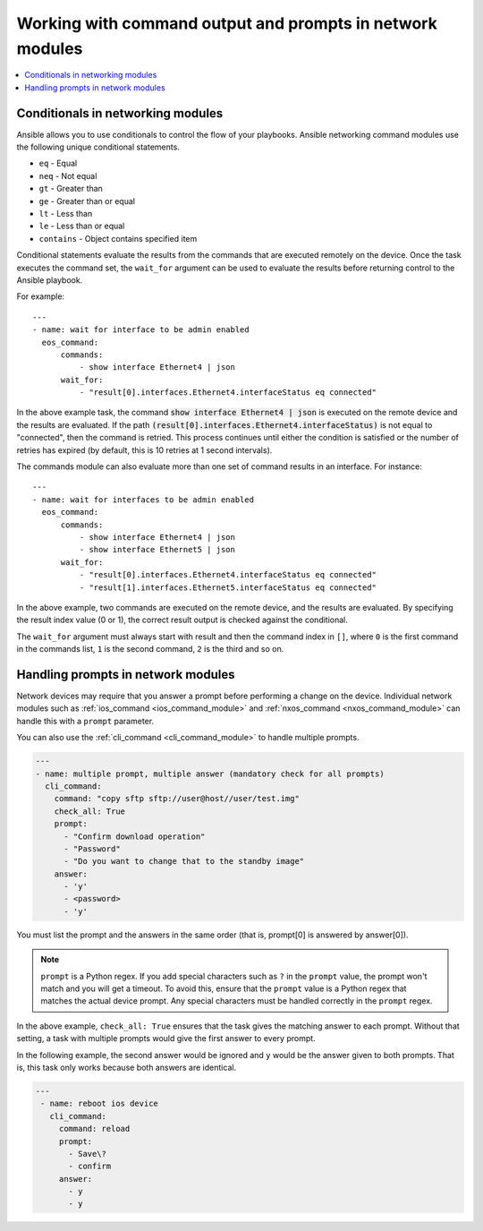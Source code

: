 .. _networking_working_with_command_output:

**********************************************************
Working with command output and prompts in network modules
**********************************************************

.. contents::
  :local:

Conditionals in networking modules
===================================

Ansible allows you to use conditionals to control the flow of your playbooks. Ansible networking command modules use the following unique conditional statements.

* ``eq`` - Equal
* ``neq`` - Not equal
* ``gt`` - Greater than
* ``ge`` - Greater than or equal
* ``lt`` - Less than
* ``le`` - Less than or equal
* ``contains`` - Object contains specified item


Conditional statements evaluate the results from the commands that are
executed remotely on the device.  Once the task executes the command
set, the ``wait_for`` argument can be used to evaluate the results before
returning control to the Ansible playbook.

For example::

    ---
    - name: wait for interface to be admin enabled
      eos_command:
          commands:
              - show interface Ethernet4 | json
          wait_for:
              - "result[0].interfaces.Ethernet4.interfaceStatus eq connected"

In the above example task, the command :code:`show interface Ethernet4 | json`
is executed on the remote device and the results are evaluated.  If
the path
:code:`(result[0].interfaces.Ethernet4.interfaceStatus)` is not equal to
"connected", then the command is retried.  This process continues
until either the condition is satisfied or the number of retries has
expired (by default, this is 10 retries at 1 second intervals).

The commands module can also evaluate more than one set of command
results in an interface.  For instance::

    ---
    - name: wait for interfaces to be admin enabled
      eos_command:
          commands:
              - show interface Ethernet4 | json
              - show interface Ethernet5 | json
          wait_for:
              - "result[0].interfaces.Ethernet4.interfaceStatus eq connected"
              - "result[1].interfaces.Ethernet5.interfaceStatus eq connected"

In the above example, two commands are executed on the
remote device, and the results are evaluated.  By specifying the result
index value (0 or 1), the correct result output is checked against the
conditional.

The ``wait_for`` argument must always start with result and then the
command index in ``[]``, where ``0`` is the first command in the commands list,
``1`` is the second command, ``2`` is the third and so on.


Handling prompts in network modules
===================================

Network devices may require that you answer a prompt before performing a change on the device. Individual network modules such as :ref:`ios_command <ios_command_module>` and :ref:`nxos_command <nxos_command_module>` can handle this with a ``prompt`` parameter.

You can also use the :ref:`cli_command <cli_command_module>` to handle multiple prompts.

.. code-block:: yaml

  ---
  - name: multiple prompt, multiple answer (mandatory check for all prompts)
    cli_command:
      command: "copy sftp sftp://user@host//user/test.img"
      check_all: True
      prompt:
        - "Confirm download operation"
        - "Password"
        - "Do you want to change that to the standby image"
      answer:
        - 'y'
        - <password>
        - 'y'

You must list the prompt and the answers in the same order (that is, prompt[0] is answered by answer[0]).

.. note::

	``prompt`` is a Python regex. If you add special characters such as ``?`` in the ``prompt`` value, the prompt won't match and you will get a timeout. To avoid this, ensure that the ``prompt`` value is a Python regex that matches the actual device prompt. Any special characters must be handled correctly in the ``prompt`` regex.

In the above example, ``check_all: True`` ensures that the task gives the matching answer to each prompt. Without that setting, a task with multiple prompts would give the first answer to every prompt.

In the following example, the second answer would be ignored and ``y`` would be the answer given to both prompts. That is, this task only works because both answers are identical.

.. code-block:: yaml

  ---
   - name: reboot ios device
     cli_command:
       command: reload
       prompt:
         - Save\?
         - confirm
       answer:
         - y
         - y


.. seealso::

  `Rebooting network devices with Ansible <https://www.ansible.com/blog/rebooting-network-devices-with-ansible>`_
      Examples using ``wait_for``, ``wait_for_connection``, and ``prompt`` for network devices.

  `Deep dive on cli_command <https://www.ansible.com/blog/deep-dive-on-cli-command-for-network-automation>`_
      Detailed overview of how to use the ``cli_command``.
